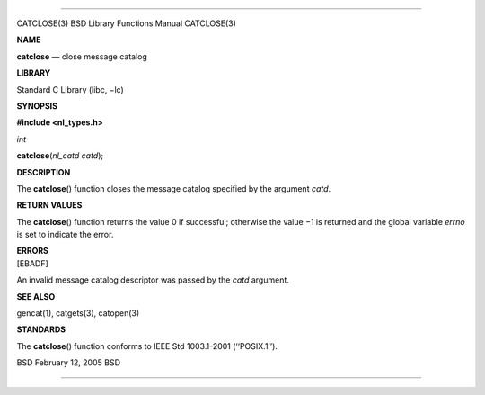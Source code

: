 --------------

CATCLOSE(3) BSD Library Functions Manual CATCLOSE(3)

**NAME**

**catclose** — close message catalog

**LIBRARY**

Standard C Library (libc, −lc)

**SYNOPSIS**

**#include <nl_types.h>**

*int*

**catclose**\ (*nl_catd catd*);

**DESCRIPTION**

The **catclose**\ () function closes the message catalog specified by
the argument *catd*.

**RETURN VALUES**

The **catclose**\ () function returns the value 0 if successful;
otherwise the value −1 is returned and the global variable *errno* is
set to indicate the error.

| **ERRORS**
| [EBADF]

An invalid message catalog descriptor was passed by the *catd* argument.

**SEE ALSO**

gencat(1), catgets(3), catopen(3)

**STANDARDS**

The **catclose**\ () function conforms to IEEE Std 1003.1-2001
(‘‘POSIX.1’’).

BSD February 12, 2005 BSD

--------------

